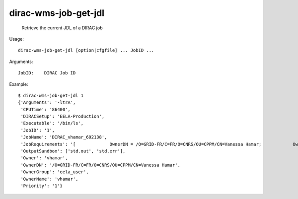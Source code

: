 ============================
dirac-wms-job-get-jdl
============================

  Retrieve the current JDL of a DIRAC job

Usage::

  dirac-wms-job-get-jdl [option|cfgfile] ... JobID ...

Arguments::

  JobID:    DIRAC Job ID 

Example::

  $ dirac-wms-job-get-jdl 1
  {'Arguments': '-ltrA',
   'CPUTime': '86400',
   'DIRACSetup': 'EELA-Production',
   'Executable': '/bin/ls',
   'JobID': '1',
   'JobName': 'DIRAC_vhamar_602138',
   'JobRequirements': '[             OwnerDN = /O=GRID-FR/C=FR/O=CNRS/OU=CPPM/CN=Vanessa Hamar;            OwnerGroup = eela_user;            Setup = EELA-Production;            UserPriority = 1;            CPUTime = 0        ]',
   'OutputSandbox': ['std.out', 'std.err'],
   'Owner': 'vhamar',
   'OwnerDN': '/O=GRID-FR/C=FR/O=CNRS/OU=CPPM/CN=Vanessa Hamar',
   'OwnerGroup': 'eela_user',
   'OwnerName': 'vhamar',
   'Priority': '1'}

